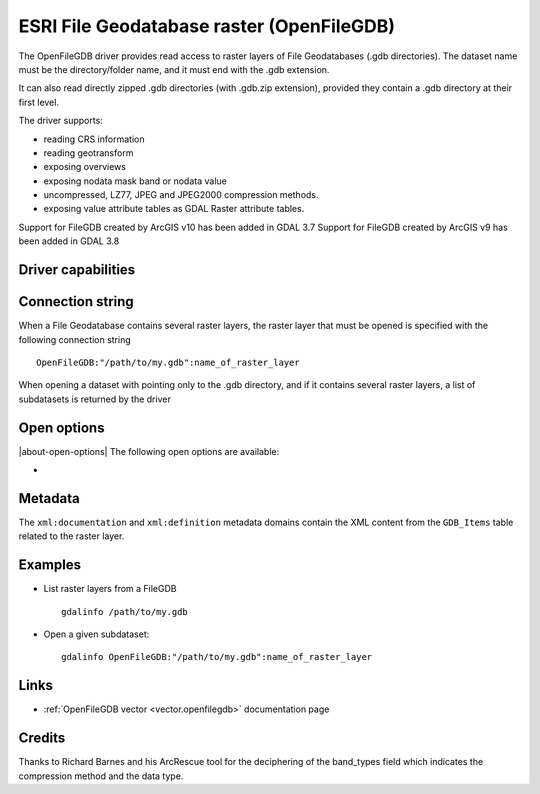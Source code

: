.. _raster.openfilegdb:

ESRI File Geodatabase raster (OpenFileGDB)
==========================================

.. versionadded:: 3.7

.. shortname:: OpenFileGDB

.. built_in_by_default::

The OpenFileGDB driver provides read access to raster layers of File
Geodatabases (.gdb directories). The dataset name must be the directory/folder
name, and it must end with the .gdb extension.

It can also read directly zipped .gdb directories (with .gdb.zip
extension), provided they contain a .gdb directory at their first level.

The driver supports:

- reading CRS information
- reading geotransform
- exposing overviews
- exposing nodata mask band or nodata value
- uncompressed, LZ77, JPEG and JPEG2000 compression methods.
- exposing value attribute tables as GDAL Raster attribute tables.

Support for FileGDB created by ArcGIS v10 has been added in GDAL 3.7
Support for FileGDB created by ArcGIS v9 has been added in GDAL 3.8

Driver capabilities
-------------------

.. supports_georeferencing::

.. supports_virtualio::

Connection string
-----------------

When a File Geodatabase contains several raster layers, the raster layer that
must be opened is specified with the following connection string

::

    OpenFileGDB:"/path/to/my.gdb":name_of_raster_layer

When opening a dataset with pointing only to the .gdb directory, and if it
contains several raster layers, a list of subdatasets is returned by the driver

Open options
-------------

|about-open-options|
The following open options are available:

-  .. oo:: NODATA_OR_MASK
      :choices: AUTO, MASK, NONE, numeric nodata value

      Control nodata handling.

      - In AUTO mode, the driver will expose a dataset nodata mask band, unless the
        band data type is Float32 or Float64, in which case a nodata value is used.

      - In MASK mode, the driver will expose a dataset nodata mask band for all
        data types.

      - In NONE mode, the driver will not expose a nodata mask band or a
        nodata value.

      - When specifying a numeric nodata value (``nan`` accepted for Float32 or
        Float64), it is used as the band nodata value. The nodata value should be
        selected outside the range of valid values (but within the range of the
        data type).

Metadata
--------

The ``xml:documentation`` and ``xml:definition`` metadata domains contain the
XML content from the ``GDB_Items`` table related to the raster layer.

Examples
--------

-  List raster layers from a FileGDB

   ::

      gdalinfo /path/to/my.gdb

-  Open a given subdataset:

   ::

      gdalinfo OpenFileGDB:"/path/to/my.gdb":name_of_raster_layer


Links
-----

-  :ref:`OpenFileGDB vector <vector.openfilegdb>` documentation page


Credits
-------

Thanks to Richard Barnes and his ArcRescue tool for the deciphering of
the band_types field which indicates the compression method and the data type.
